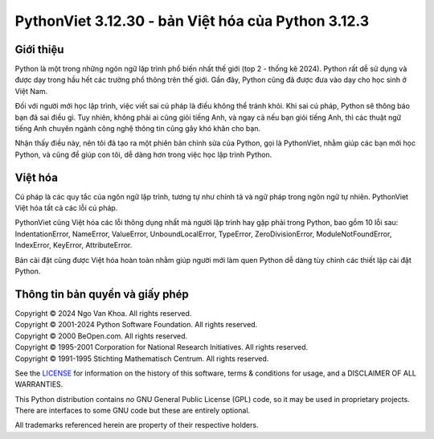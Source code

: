 PythonViet 3.12.30 - bản Việt hóa của Python 3.12.3
===================================================

.. image:: https://github.com/ngovankhoa/pythonviet/blob/main/Doc/_static/pythonviet.png
   :alt: PythonViet
   :align: center

Giới thiệu
----------
Python là một trong những ngôn ngữ lập trình phổ biến nhất thế giới (top 2 - thống kê 2024).
Python rất dễ sử dụng và được dạy trong hầu hết các trường phổ thông trên thế giới. Gần đây, Python
cũng đã được đưa vào dạy cho học sinh ở Việt Nam.

Đối với người mới học lập trình, việc viết sai cú pháp là điều không thể tránh khỏi. Khi sai cú pháp,
Python sẽ thông báo bạn đã sai điều gì. Tuy nhiên, không phải ai cũng giỏi tiếng Anh, và ngay cả nếu bạn
giỏi tiếng Anh, thì các thuật ngữ tiếng Anh chuyên ngành công nghệ thông tin cũng gây khó khăn cho bạn.

Nhận thấy điều này, nên tôi đã tạo ra một phiên bản chỉnh sửa của Python, gọi là PythonViet, nhằm giúp
các bạn mới học Python, và cũng để giúp con tôi, dễ dàng hơn trong việc học lập trình Python.

Việt hóa
--------

Cú pháp là các quy tắc của ngôn ngữ lập trình, tương tự như chính tả và ngữ pháp trong ngôn ngữ tự nhiên. PythonViet Việt hóa tất 
cả các lỗi cú pháp.

PythonViet cũng Việt hóa các lỗi thông dụng nhất mà người lập trình hay gặp phải trong Python, bao gồm 10 lỗi sau:
IndentationError, NameError, ValueError, UnboundLocalError, TypeError, ZeroDivisionError, ModuleNotFoundError,
IndexError, KeyError, AttributeError.

Bản cài đặt cũng được Việt hóa hoàn toàn nhằm giúp người mới làm quen Python dễ dàng tùy chỉnh các thiết lập cài đặt Python.


Thông tin bản quyền và giấy phép
--------------------------------

| Copyright © 2024 Ngo Van Khoa.  All rights reserved.
| Copyright © 2001-2024 Python Software Foundation.  All rights reserved.
| Copyright © 2000 BeOpen.com.  All rights reserved.
| Copyright © 1995-2001 Corporation for National Research Initiatives. All rights reserved.
| Copyright © 1991-1995 Stichting Mathematisch Centrum.  All rights reserved.

See the `LICENSE <https://github.com/ngovankhoa/pythonviet/blob/main/LICENSE>`_ for
information on the history of this software, terms & conditions for usage, and a
DISCLAIMER OF ALL WARRANTIES.

This Python distribution contains *no* GNU General Public License (GPL) code,
so it may be used in proprietary projects.  There are interfaces to some GNU
code but these are entirely optional.

All trademarks referenced herein are property of their respective holders.
